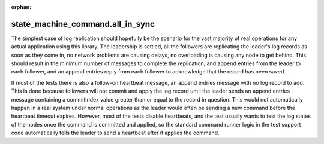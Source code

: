 :orphan:


state_machine_command.all_in_sync
---------------------------------

The simplest case of log replication should hopefully be the scenario for the vast majority of
real operations for any actual application using this library. The leadership is settled, all the
followers are replicating the leader's log records as soon as they come in, no network problems are
causing delays, no overloading is causing any node to get behind. This should result in
the minimum number of messages to complete the replication, and append entries from the leader
to each follower, and an append entries reply from each follower to acknowledge that the record
has been saved.

It most of the tests there is also a follow-on heartbeat message, an append entries message with
no log record to add. This is done because followers will not commit and apply the log record
until the leader sends an append entries message containing a commitIndex value greater than
or equal to the record in question. This would not automatically happen in a real system under
normal operations as the leader would often be sending a new command before the heartbeat timeout
expires. However, most of the tests disable heartbeats, and the test usually wants to test the
log states of the nodes once the command is committed and applied, so the standard command
runner logic in the test support code automatically tells the leader to send a heartbeat
after it applies the command.

